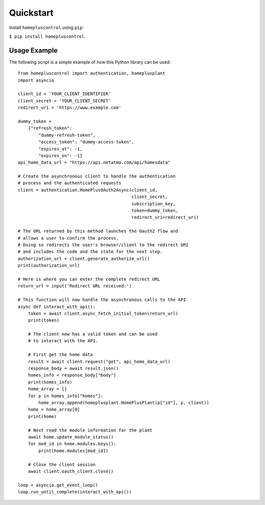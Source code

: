 .. _quickstart:

Quickstart
==========
Install ``homepluscontrol`` using ``pip``: 

``$ pip install homepluscontrol``. 


Usage Example
-------------
The following script is a simple example of how this Python library can be used::

    from homepluscontrol import authentication, homeplusplant
    import asyncio

    client_id = 'YOUR_CLIENT_IDENTIFIER'
    client_secret = 'YOUR_CLIENT_SECRET'
    redirect_uri = 'https://www.example.com'

    dummy_token =
        {"refresh_token":
            "dummy-refresh-token",
            "access_token": "dummy-access-token",
            "expires_at": -1,
            "expires_on": -1}
    api_home_data_url = "https://api.netatmo.com/api/homesdata"

    # Create the asynchronous client to handle the authentication
    # process and the authenticated requests
    client = authentication.HomePlusOAuth2Async(client_id,
                                                client_secret,
                                                subscription_key,
                                                token=dummy_token,
                                                redirect_uri=redirect_uri)

    # The URL returned by this method launches the Oauth2 flow and
    # allows a user to confirm the process.
    # Doing so redirects the user's browser/client to the redirect URI
    # and includes the code and the state for the next step.
    authorization_url = client.generate_authorize_url()
    print(authorization_url)

    # Here is where you can enter the complete redirect URL
    return_url = input('Redirect URL received:')

    # This function will now handle the asynchronous calls to the API
    async def interact_with_api():
        token = await client.async_fetch_initial_token(return_url)
        print(token)

        # The client now has a valid token and can be used
        # to interact with the API.

        # First get the home data
        result = await client.request("get", api_home_data_url)
        response_body = await result.json()
        homes_info = response_body["body"]
        print(homes_info)
        home_array = []
        for p in homes_info["homes"]:
            home_array.append(homeplusplant.HomePlusPlant(p["id"], p, client))
        home = home_array[0]
        print(home)

        # Next read the module information for the plant
        await home.update_module_status()
        for mod_id in home.modules.keys():
            print(home.modules[mod_id])

        # Close the client session
        await client.oauth_client.close()

    loop = asyncio.get_event_loop()
    loop.run_until_complete(interact_with_api())